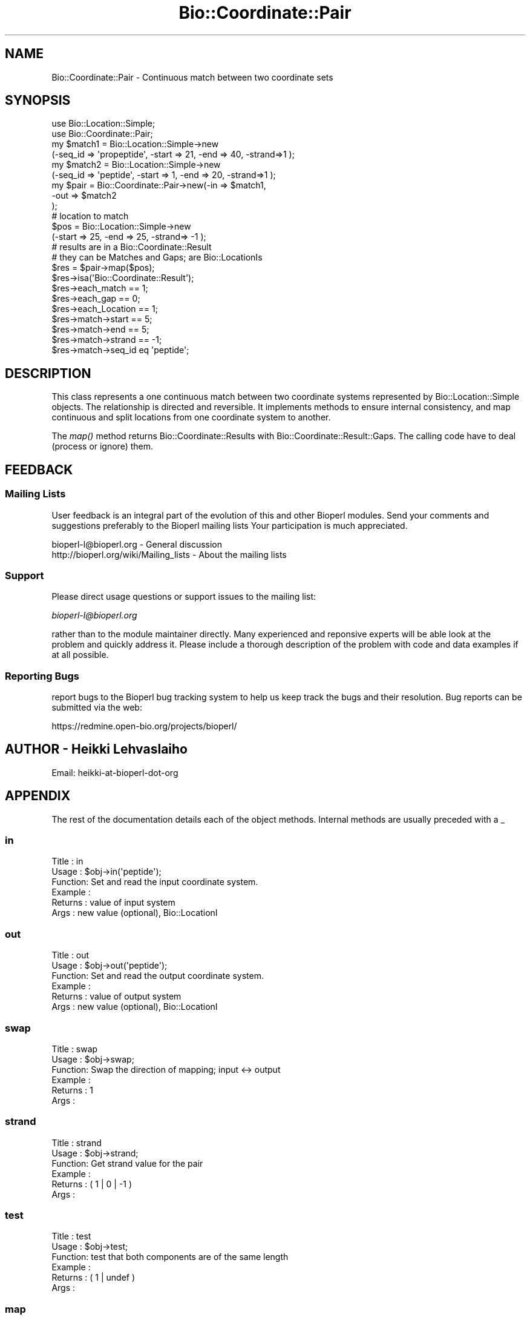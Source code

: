 .\" Automatically generated by Pod::Man 2.23 (Pod::Simple 3.14)
.\"
.\" Standard preamble:
.\" ========================================================================
.de Sp \" Vertical space (when we can't use .PP)
.if t .sp .5v
.if n .sp
..
.de Vb \" Begin verbatim text
.ft CW
.nf
.ne \\$1
..
.de Ve \" End verbatim text
.ft R
.fi
..
.\" Set up some character translations and predefined strings.  \*(-- will
.\" give an unbreakable dash, \*(PI will give pi, \*(L" will give a left
.\" double quote, and \*(R" will give a right double quote.  \*(C+ will
.\" give a nicer C++.  Capital omega is used to do unbreakable dashes and
.\" therefore won't be available.  \*(C` and \*(C' expand to `' in nroff,
.\" nothing in troff, for use with C<>.
.tr \(*W-
.ds C+ C\v'-.1v'\h'-1p'\s-2+\h'-1p'+\s0\v'.1v'\h'-1p'
.ie n \{\
.    ds -- \(*W-
.    ds PI pi
.    if (\n(.H=4u)&(1m=24u) .ds -- \(*W\h'-12u'\(*W\h'-12u'-\" diablo 10 pitch
.    if (\n(.H=4u)&(1m=20u) .ds -- \(*W\h'-12u'\(*W\h'-8u'-\"  diablo 12 pitch
.    ds L" ""
.    ds R" ""
.    ds C` ""
.    ds C' ""
'br\}
.el\{\
.    ds -- \|\(em\|
.    ds PI \(*p
.    ds L" ``
.    ds R" ''
'br\}
.\"
.\" Escape single quotes in literal strings from groff's Unicode transform.
.ie \n(.g .ds Aq \(aq
.el       .ds Aq '
.\"
.\" If the F register is turned on, we'll generate index entries on stderr for
.\" titles (.TH), headers (.SH), subsections (.SS), items (.Ip), and index
.\" entries marked with X<> in POD.  Of course, you'll have to process the
.\" output yourself in some meaningful fashion.
.ie \nF \{\
.    de IX
.    tm Index:\\$1\t\\n%\t"\\$2"
..
.    nr % 0
.    rr F
.\}
.el \{\
.    de IX
..
.\}
.\"
.\" Accent mark definitions (@(#)ms.acc 1.5 88/02/08 SMI; from UCB 4.2).
.\" Fear.  Run.  Save yourself.  No user-serviceable parts.
.    \" fudge factors for nroff and troff
.if n \{\
.    ds #H 0
.    ds #V .8m
.    ds #F .3m
.    ds #[ \f1
.    ds #] \fP
.\}
.if t \{\
.    ds #H ((1u-(\\\\n(.fu%2u))*.13m)
.    ds #V .6m
.    ds #F 0
.    ds #[ \&
.    ds #] \&
.\}
.    \" simple accents for nroff and troff
.if n \{\
.    ds ' \&
.    ds ` \&
.    ds ^ \&
.    ds , \&
.    ds ~ ~
.    ds /
.\}
.if t \{\
.    ds ' \\k:\h'-(\\n(.wu*8/10-\*(#H)'\'\h"|\\n:u"
.    ds ` \\k:\h'-(\\n(.wu*8/10-\*(#H)'\`\h'|\\n:u'
.    ds ^ \\k:\h'-(\\n(.wu*10/11-\*(#H)'^\h'|\\n:u'
.    ds , \\k:\h'-(\\n(.wu*8/10)',\h'|\\n:u'
.    ds ~ \\k:\h'-(\\n(.wu-\*(#H-.1m)'~\h'|\\n:u'
.    ds / \\k:\h'-(\\n(.wu*8/10-\*(#H)'\z\(sl\h'|\\n:u'
.\}
.    \" troff and (daisy-wheel) nroff accents
.ds : \\k:\h'-(\\n(.wu*8/10-\*(#H+.1m+\*(#F)'\v'-\*(#V'\z.\h'.2m+\*(#F'.\h'|\\n:u'\v'\*(#V'
.ds 8 \h'\*(#H'\(*b\h'-\*(#H'
.ds o \\k:\h'-(\\n(.wu+\w'\(de'u-\*(#H)/2u'\v'-.3n'\*(#[\z\(de\v'.3n'\h'|\\n:u'\*(#]
.ds d- \h'\*(#H'\(pd\h'-\w'~'u'\v'-.25m'\f2\(hy\fP\v'.25m'\h'-\*(#H'
.ds D- D\\k:\h'-\w'D'u'\v'-.11m'\z\(hy\v'.11m'\h'|\\n:u'
.ds th \*(#[\v'.3m'\s+1I\s-1\v'-.3m'\h'-(\w'I'u*2/3)'\s-1o\s+1\*(#]
.ds Th \*(#[\s+2I\s-2\h'-\w'I'u*3/5'\v'-.3m'o\v'.3m'\*(#]
.ds ae a\h'-(\w'a'u*4/10)'e
.ds Ae A\h'-(\w'A'u*4/10)'E
.    \" corrections for vroff
.if v .ds ~ \\k:\h'-(\\n(.wu*9/10-\*(#H)'\s-2\u~\d\s+2\h'|\\n:u'
.if v .ds ^ \\k:\h'-(\\n(.wu*10/11-\*(#H)'\v'-.4m'^\v'.4m'\h'|\\n:u'
.    \" for low resolution devices (crt and lpr)
.if \n(.H>23 .if \n(.V>19 \
\{\
.    ds : e
.    ds 8 ss
.    ds o a
.    ds d- d\h'-1'\(ga
.    ds D- D\h'-1'\(hy
.    ds th \o'bp'
.    ds Th \o'LP'
.    ds ae ae
.    ds Ae AE
.\}
.rm #[ #] #H #V #F C
.\" ========================================================================
.\"
.IX Title "Bio::Coordinate::Pair 3"
.TH Bio::Coordinate::Pair 3 "2014-05-21" "perl v5.12.5" "User Contributed Perl Documentation"
.\" For nroff, turn off justification.  Always turn off hyphenation; it makes
.\" way too many mistakes in technical documents.
.if n .ad l
.nh
.SH "NAME"
Bio::Coordinate::Pair \- Continuous match between two coordinate sets
.SH "SYNOPSIS"
.IX Header "SYNOPSIS"
.Vb 2
\&  use Bio::Location::Simple;
\&  use Bio::Coordinate::Pair;
\&
\&  my $match1 = Bio::Location::Simple\->new 
\&      (\-seq_id => \*(Aqpropeptide\*(Aq, \-start => 21, \-end => 40, \-strand=>1 );
\&  my $match2 = Bio::Location::Simple\->new
\&      (\-seq_id => \*(Aqpeptide\*(Aq, \-start => 1, \-end => 20, \-strand=>1 );
\&  my $pair = Bio::Coordinate::Pair\->new(\-in => $match1,
\&                                        \-out => $match2
\&                                        );
\&  # location to match
\&  $pos = Bio::Location::Simple\->new 
\&      (\-start => 25, \-end => 25, \-strand=> \-1 );
\&
\&  # results are in a Bio::Coordinate::Result
\&  # they can be Matches and Gaps; are  Bio::LocationIs
\&  $res = $pair\->map($pos);
\&  $res\->isa(\*(AqBio::Coordinate::Result\*(Aq);
\&  $res\->each_match == 1;
\&  $res\->each_gap == 0;
\&  $res\->each_Location == 1;
\&  $res\->match\->start == 5;
\&  $res\->match\->end == 5;
\&  $res\->match\->strand == \-1;
\&  $res\->match\->seq_id eq \*(Aqpeptide\*(Aq;
.Ve
.SH "DESCRIPTION"
.IX Header "DESCRIPTION"
This class represents a one continuous match between two coordinate
systems represented by Bio::Location::Simple objects. The relationship
is directed and reversible. It implements methods to ensure internal
consistency, and map continuous and split locations from one
coordinate system to another.
.PP
The \fImap()\fR method returns Bio::Coordinate::Results with
Bio::Coordinate::Result::Gaps. The calling code have to deal (process
or ignore) them.
.SH "FEEDBACK"
.IX Header "FEEDBACK"
.SS "Mailing Lists"
.IX Subsection "Mailing Lists"
User feedback is an integral part of the evolution of this and other
Bioperl modules. Send your comments and suggestions preferably to the
Bioperl mailing lists  Your participation is much appreciated.
.PP
.Vb 2
\&  bioperl\-l@bioperl.org                  \- General discussion
\&  http://bioperl.org/wiki/Mailing_lists  \- About the mailing lists
.Ve
.SS "Support"
.IX Subsection "Support"
Please direct usage questions or support issues to the mailing list:
.PP
\&\fIbioperl\-l@bioperl.org\fR
.PP
rather than to the module maintainer directly. Many experienced and 
reponsive experts will be able look at the problem and quickly 
address it. Please include a thorough description of the problem 
with code and data examples if at all possible.
.SS "Reporting Bugs"
.IX Subsection "Reporting Bugs"
report bugs to the Bioperl bug tracking system to help us keep track
the bugs and their resolution.  Bug reports can be submitted via the
web:
.PP
.Vb 1
\&  https://redmine.open\-bio.org/projects/bioperl/
.Ve
.SH "AUTHOR \- Heikki Lehvaslaiho"
.IX Header "AUTHOR - Heikki Lehvaslaiho"
Email:  heikki-at-bioperl-dot-org
.SH "APPENDIX"
.IX Header "APPENDIX"
The rest of the documentation details each of the object
methods. Internal methods are usually preceded with a _
.SS "in"
.IX Subsection "in"
.Vb 6
\& Title   : in
\& Usage   : $obj\->in(\*(Aqpeptide\*(Aq);
\& Function: Set and read the input coordinate system.
\& Example :
\& Returns : value of input system
\& Args    : new value (optional), Bio::LocationI
.Ve
.SS "out"
.IX Subsection "out"
.Vb 6
\& Title   : out
\& Usage   : $obj\->out(\*(Aqpeptide\*(Aq);
\& Function: Set and read the output coordinate system.
\& Example :
\& Returns : value of output system
\& Args    : new value (optional), Bio::LocationI
.Ve
.SS "swap"
.IX Subsection "swap"
.Vb 6
\& Title   : swap
\& Usage   : $obj\->swap;
\& Function: Swap the direction of mapping; input <\-> output
\& Example :
\& Returns : 1
\& Args    :
.Ve
.SS "strand"
.IX Subsection "strand"
.Vb 6
\& Title   : strand
\& Usage   : $obj\->strand;
\& Function: Get strand value for the pair
\& Example :
\& Returns : ( 1 | 0 | \-1 )
\& Args    :
.Ve
.SS "test"
.IX Subsection "test"
.Vb 6
\& Title   : test
\& Usage   : $obj\->test;
\& Function: test that both components are of the same length
\& Example :
\& Returns : ( 1 | undef )
\& Args    :
.Ve
.SS "map"
.IX Subsection "map"
.Vb 7
\& Title   : map
\& Usage   : $newpos = $obj\->map($pos);
\& Function: Map the location from the input coordinate system
\&           to a new value in the output coordinate system.
\& Example :
\& Returns : new Bio::LocationI in the output coordinate system or undef
\& Args    : Bio::LocationI object
.Ve
.SS "_map"
.IX Subsection "_map"
.Vb 8
\& Title   : _map
\& Usage   : $newpos = $obj\->_map($simpleloc);
\& Function: Internal method that does the actual mapping. Called
\&           multiple times by map() if the location to be mapped is a
\&           split location
\& Example :
\& Returns : new location in the output coordinate system or undef
\& Args    : Bio::Location::Simple
.Ve
